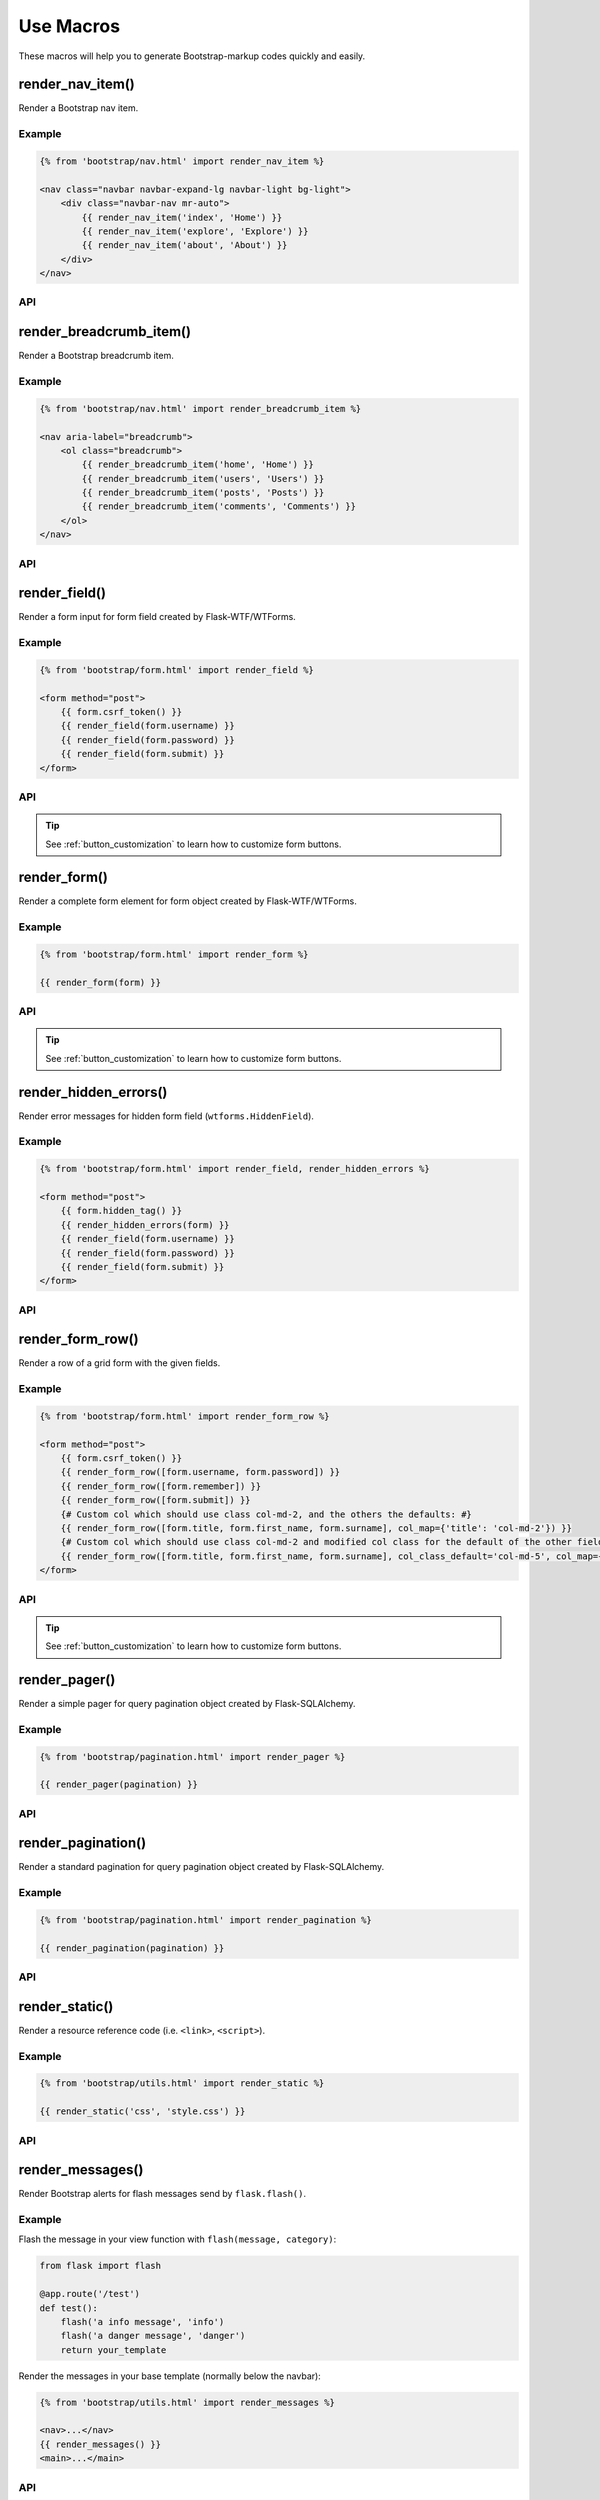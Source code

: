 Use Macros
==========

These macros will help you to generate Bootstrap-markup codes quickly and easily.

render_nav_item()
------------------
Render a Bootstrap nav item.

Example
~~~~~~~~

.. code-block:: jinja

    {% from 'bootstrap/nav.html' import render_nav_item %}

    <nav class="navbar navbar-expand-lg navbar-light bg-light">
        <div class="navbar-nav mr-auto">
            {{ render_nav_item('index', 'Home') }}
            {{ render_nav_item('explore', 'Explore') }}
            {{ render_nav_item('about', 'About') }}
        </div>
    </nav>

API
~~~~

.. py:function:: render_nav_item(endpoint, text, badge='', use_li=False, **kwargs)

    :param endpoint: The endpoint used to generate URL.
    :param text: The text that will displayed on the item.
    :param badge: Badge text.
    :param use_li: Default to generate ``<a></a>``, if set to ``True``, it will generate ``<li><a></a></li>``.
    :param kwargs: Additional keyword arguments pass to ``url_for()``.


render_breadcrumb_item()
--------------------------
Render a Bootstrap breadcrumb item.

Example
~~~~~~~~

.. code-block:: jinja

    {% from 'bootstrap/nav.html' import render_breadcrumb_item %}

    <nav aria-label="breadcrumb">
        <ol class="breadcrumb">
            {{ render_breadcrumb_item('home', 'Home') }}
            {{ render_breadcrumb_item('users', 'Users') }}
            {{ render_breadcrumb_item('posts', 'Posts') }}
            {{ render_breadcrumb_item('comments', 'Comments') }}
        </ol>
    </nav>

API
~~~~

.. py:function:: render_breadcrumb_item(endpoint, text, **kwargs)

    :param endpoint: The endpoint used to generate URL.
    :param text: The text that will displayed on the item.
    :param kwargs: Additional keyword arguments pass to ``url_for()``.

render_field()
----------------

Render a form input for form field created by Flask-WTF/WTForms.

Example
~~~~~~~~
.. code-block:: jinja

    {% from 'bootstrap/form.html' import render_field %}

    <form method="post">
        {{ form.csrf_token() }}
        {{ render_field(form.username) }}
        {{ render_field(form.password) }}
        {{ render_field(form.submit) }}
    </form>

API
~~~~

.. py:function:: render_field(field, form_type="basic", horizontal_columns=('lg', 2, 10), button_style="", button_size="", button_map={})

    :param field: The form field (attribute) to render.
    :param form_type: One of ``basic``, ``inline`` or ``horizontal``. See the
                     Bootstrap docs for details on different form layouts.
    :param horizontal_columns: When using the horizontal layout, layout forms
                              like this. Must be a 3-tuple of ``(column-type,
                              left-column-size, right-column-size)``.
    :param button_style: Accept Bootstrap button style name (i.e. primary, secondary, outline-success, etc.),
                    default to ``secondary`` (e.g. ``btn-secondary``). This will overwrite config ``BOOTSTRAP_BTN_STYLE``.
    :param button_size: Accept Bootstrap button size name: sm, md, lg, block, default to ``md``. This will
                    overwrite config ``BOOTSTRAP_BTN_SIZE``.
    :param button_map: A dictionary, mapping button field name to Bootstrap button style names. For example,
                      ``{'submit': 'success'}``. This will overwrite ``button_style`` and ``BOOTSTRAP_BTN_STYLE``.

.. tip:: See :ref:`button_customization` to learn how to customize form buttons.

render_form()
---------------

Render a complete form element for form object created by Flask-WTF/WTForms.

Example
~~~~~~~~

.. code-block:: jinja

    {% from 'bootstrap/form.html' import render_form %}

    {{ render_form(form) }}

API
~~~~

.. py:function:: render_form(form,\
                    action="",\
                    method="post",\
                    extra_classes=None,\
                    role="form",\
                    form_type="basic",\
                    horizontal_columns=('lg', 2, 10),\
                    enctype=None,\
                    button_style="",\
                    button_size="",\
                    button_map={},\
                    id="",\
                    novalidate=False,\
                    render_kw={})

    :param form: The form to output.
    :param action: The URL to receive form data.
    :param method: ``<form>`` method attribute.
    :param extra_classes: The classes to add to the ``<form>``.
    :param role: ``<form>`` role attribute.
    :param form_type: One of ``basic``, ``inline`` or ``horizontal``. See the
                     Bootstrap docs for details on different form layouts.
    :param horizontal_columns: When using the horizontal layout, layout forms
                              like this. Must be a 3-tuple of ``(column-type,
                              left-column-size, right-column-size)``.
    :param enctype: ``<form>`` enctype attribute. If ``None``, will
                    automatically be set to ``multipart/form-data`` if a
                    :class:`~wtforms.fields.FileField` or :class:`~wtforms.fields.MultipleFileField` is present in the form.
    :param button_style: Accept Bootstrap button style name (i.e. primary, secondary, outline-success, etc.),
                    default to ``secondary`` (e.g. ``btn-secondary``). This will overwrite config ``BOOTSTRAP_BTN_STYLE``.
    :param button_size: Accept Bootstrap button size name: sm, md, lg, block, default to ``md``. This will
                    overwrite config ``BOOTSTRAP_BTN_SIZE``.
    :param button_map: A dictionary, mapping button field name to Bootstrap button style names. For example,
                      ``{'submit': 'success'}``. This will overwrite ``button_style`` and ``BOOTSTRAP_BTN_STYLE``.
    :param id: The ``<form>`` id attribute.
    :param novalidate: Flag that decide whether add ``novalidate`` class in ``<form>``.
    :param render_kw: A dictionary, specifying custom attributes for the
                     ``<form>`` tag.

.. tip:: See :ref:`button_customization` to learn how to customize form buttons.


render_hidden_errors()
----------------------

Render error messages for hidden form field (``wtforms.HiddenField``).

Example
~~~~~~~~

.. code-block:: jinja

    {% from 'bootstrap/form.html' import render_field, render_hidden_errors %}

    <form method="post">
        {{ form.hidden_tag() }}
        {{ render_hidden_errors(form) }}
        {{ render_field(form.username) }}
        {{ render_field(form.password) }}
        {{ render_field(form.submit) }}
    </form>

API
~~~~

.. py:function:: render_hidden_errors(form)

    :param form: Form whose errors should be rendered.


render_form_row()
------------------

Render a row of a grid form with the given fields.

Example
~~~~~~~~

.. code-block:: jinja

    {% from 'bootstrap/form.html' import render_form_row %}

    <form method="post">
        {{ form.csrf_token() }}
        {{ render_form_row([form.username, form.password]) }}
        {{ render_form_row([form.remember]) }}
        {{ render_form_row([form.submit]) }}
        {# Custom col which should use class col-md-2, and the others the defaults: #}
        {{ render_form_row([form.title, form.first_name, form.surname], col_map={'title': 'col-md-2'}) }}
        {# Custom col which should use class col-md-2 and modified col class for the default of the other fields: #}
        {{ render_form_row([form.title, form.first_name, form.surname], col_class_default='col-md-5', col_map={'title': 'col-md-2'}) }}
    </form>

API
~~~~

.. py:function:: render_form_row(fields,\
                                 row_class='form-row',\
                                 col_class_default='col',\
                                 col_map={},\
                                 button_style="",\
                                 button_size="",\
                                 button_map={})

    :param fields: An iterable of fields to render in a row.
    :param row_class: Class to apply to the div intended to represent the row, like ``form-row``
                      or ``row``
    :param col_class_default: The default class to apply to the div that represents a column
                                if nothing more specific is said for the div column of the rendered field.
    :param col_map: A dictionary, mapping field.name to a class definition that should be applied to
                            the div column that contains the field. For example: ``col_map={'username': 'col-md-2'})``
    :param button_style: Accept Bootstrap button style name (i.e. primary, secondary, outline-success, etc.),
                    default to ``secondary`` (e.g. ``btn-secondary``). This will overwrite config ``BOOTSTRAP_BTN_STYLE``.
    :param button_size: Accept Bootstrap button size name: sm, md, lg, block, default to ``md``. This will
                    overwrite config ``BOOTSTRAP_BTN_SIZE``.
    :param button_map: A dictionary, mapping button field name to Bootstrap button style names. For example,
                      ``{'submit': 'success'}``. This will overwrite ``button_style`` and ``BOOTSTRAP_BTN_STYLE``.

.. tip:: See :ref:`button_customization` to learn how to customize form buttons.


render_pager()
-----------------

Render a simple pager for query pagination object created by Flask-SQLAlchemy.

Example
~~~~~~~~

.. code-block:: jinja

    {% from 'bootstrap/pagination.html' import render_pager %}

    {{ render_pager(pagination) }}

API
~~~~

.. py:function:: render_pager(pagination,\
                      fragment='',\
                      prev=('<span aria-hidden="true">&larr;</span> Previous')|safe,\
                      next=('Next <span aria-hidden="true">&rarr;</span>')|safe,\
                      align='',\
                      **kwargs)

    :param pagination: :class:`~flask_sqlalchemy.Pagination` instance.
    :param fragment: Add URL fragment into link, such as ``#comment``.
    :param prev: Symbol/text to use for the "previous page" button.
    :param next: Symbol/text to use for the "next page" button.
    :param align: Can be 'left', 'center' or 'right', default to 'left'.
    :param kwargs: Additional arguments passed to ``url_for``.


render_pagination()
--------------------

Render a standard pagination for query pagination object created by Flask-SQLAlchemy.

Example
~~~~~~~~

.. code-block:: jinja

    {% from 'bootstrap/pagination.html' import render_pagination %}

    {{ render_pagination(pagination) }}

API
~~~~

.. py:function:: render_pagination(pagination,\
                     endpoint=None,\
                     prev='«',\
                     next='»',\
                     ellipses='…',\
                     size=None,\
                     args={},\
                     fragment='',\
                     align='',\
                     **kwargs)

    :param pagination: :class:`~flask_sqlalchemy.Pagination` instance.
    :param endpoint: Which endpoint to call when a page number is clicked.
                    :func:`~flask.url_for` will be called with the given
                    endpoint and a single parameter, ``page``. If ``None``,
                    uses the requests current endpoint.
    :param prev: Symbol/text to use for the "previous page" button. If
                ``None``, the button will be hidden.
    :param next: Symbol/text to use for the "next page" button. If
                ``None``, the button will be hidden.
    :param ellipses: Symbol/text to use to indicate that pages have been
                    skipped. If ``None``, no indicator will be printed.
    :param size: Can be 'sm' or 'lg' for smaller/larger pagination.
    :param args: Additional arguments passed to :func:`~flask.url_for`. If
                ``endpoint`` is ``None``, uses :attr:`~flask.Request.args` and
                :attr:`~flask.Request.view_args`
    :param fragment: Add URL fragment into link, such as ``#comment``.
    :param align: The align of the pagination. Can be 'left', 'center' or 'right', default to 'left'.
    :param kwargs: Extra attributes for the ``<ul>``-element.


render_static()
----------------
Render a resource reference code (i.e. ``<link>``, ``<script>``).

Example
~~~~~~~~

.. code-block:: jinja

    {% from 'bootstrap/utils.html' import render_static %}

    {{ render_static('css', 'style.css') }}

API
~~~~

.. py:function:: render_static(type, filename_or_url, local=True)

    :param type: Resources type, one of ``css``, ``js``, ``icon``.
    :param filename_or_url: The name of the file, or the full URL when ``local`` set to ``False``.
    :param local: Load local resources or from the passed URL.


render_messages()
------------------

Render Bootstrap alerts for flash messages send by ``flask.flash()``.

Example
~~~~~~~~

Flash the message in your view function with ``flash(message, category)``:

.. code-block:: python

    from flask import flash

    @app.route('/test')
    def test():
        flash('a info message', 'info')
        flash('a danger message', 'danger')
        return your_template

Render the messages in your base template (normally below the navbar):

.. code-block:: jinja

    {% from 'bootstrap/utils.html' import render_messages %}

    <nav>...</nav>
    {{ render_messages() }}
    <main>...</main>

API
~~~~

.. py:function:: render_messages(messages=None,\
                    container=False,\
                    transform={...},\
                    default_category=config.BOOTSTRAP_MSG_CATEGORY,\
                    dismissible=False,\
                    dismiss_animate=False)

    :param messages: The messages to show. If not given, default to get from ``flask.get_flashed_messages(with_categories=True)``.
    :param container: If true, will output a complete ``<div class="container">`` element, otherwise just the messages each wrapped in a ``<div>``.
    :param transform: A dictionary of mappings for categories. Will be looked up case-insensitively. Default maps all Python loglevel names to Bootstrap CSS classes.
    :param default_category: If a category does not has a mapping in transform, it is passed through unchanged. ``default_category`` will be used when ``category`` is empty.
    :param dismissible: If true, will output a button to close an alert. For fully functioning dismissible alerts, you must use the alerts JavaScript plugin.
    :param dismiss_animate: If true, will enable dismiss animate when click the dismiss button.

When you call ``flash('message', 'category')``, there are 8 category options available, mapping to Bootstrap 4's alerts type:

primary, secondary, success, danger, warning, info, light, dark.

If you want to use HTML in your message body, just wrapper your message string with ``flask.Markup`` to tell Jinja it's safe:

.. code-block:: python

    from flask import flash, Markup

    @app.route('/test')
    def test():
        flash(Markup('a info message with a link: <a href="/">Click me!</a>'), 'info')
        return your_template


render_table()
--------------

Render a Bootstrap table with given data.

Example
~~~~~~~

.. code-block:: jinja

    {% from 'bootstrap/table.html' import render_table %}

    {{ render_table(data) }}

API
~~~~

.. py:function:: render_table(data,\
                              titles=None,\
                              primary_key='id',\
                              primary_key_title='#',\
                              caption=None,\
                              table_classes=None,\
                              header_classes=None,\
                              responsive=False,\
                              responsive_class='table-responsive',\
                              query=None,\
                              show_actions=False,\
                              actions_title='Actions',\
                              custom_actions=None,\
                              view_url=None,\
                              edit_url=None,\
                              delete_url=None,\
                              new_url=None,\
                              action_pk_placeholder=':id')

    :param data: An iterable of data objects to render. Can be dicts or class objects.
    :param titles: An iterable of tuples of the format (prop, label) e.g ``[('id', '#')]``, if not provided,
                will automatically detect on provided data, currently only support SQLAlchemy object.
    :param primary_key: Primary key identifier for a single row, default to ``id``.
    :param primary_key_title: Primary key title for a single row, default to ``#``.
    :param caption: A caption to attach to the table.
    :param table_classes: A string of classes to apply to the table (e.g ``'table-small table-dark'``).
    :param header_classes: A string of classes to apply to the table header (e.g ``'thead-dark'``).
    :param responsive: Whether to enable/disable table responsiveness.
    :param responsive_class: The responsive class to apply to the table. Default is ``'table-responsive'``.
    :param model: The model used to build custom_action, view, edit, delete, and new urls. This allows for proper
                usage of Flask's default path converter types (i.e. ``str``, ``int``) (e.g. ``Model``). When using
                this tuples are accepted in place of view, edit, delete, new, and custom_actions urls. Defaults to
                ``None`` to allow for backwards-compatibility. Tuple format:
                ``('route_name', [('db_model_fieldname', ':url_parameter_name')])``. ``db_model_fieldname`` may also
                contain dots to access relationships and their fields (e.g. ``db_model_relationship_field.name``).
    :param show_actions: Whether to display the actions column. Default is ``False``.
    :param actions_title: Title for the actions column header. Default is ``'Actions'``.
    :param custom_actions: A list of tuples for creating custom action buttons, where each tuple contains
                ('Title Text displayed on hover', 'bootstrap icon name', 'url_for()')
                (e.g. ``[('Run', 'play-fill', ('run_report', [('report_id', ':id')]))]``).
    :param view_url: URL or tuple (see :param:`model`) to use for the view action.
    :param edit_url: URL or tuple (see :param:`model`) to use for the edit action.
    :param delete_url: URL or tuple (see :param:`model`) to use for the delete action.
    :param new_url: URL or tuple (see :param:`model`) to use for the create action (new in version 1.6.0).
    :param action_pk_placeholder: The placeholder which replaced by the primary key when build the action URLs. Default is ``':id'``.

.. tip:: The default value of ``action_pk_placeholder`` changed to ``:id`` in version 1.7.0.
    The old value (``:primary_key``) will be removed in version 2.0. Currently, you can't
    use ``int`` converter on the URL variable of primary key. 


render_icon()
-------------

Render a Bootstrap icon.

Example
~~~~~~~

.. code-block:: jinja

    {% from 'bootstrap/utils.html' import render_icon %}

    {{ render_icon('heart') }}

API
~~~~

.. py:function:: render_icon(name, size=config.BOOTSTRAP_ICON_SIZE, color=config.BOOTSTRAP_ICON_COLOR)

    :param name: The name of icon, you can find all available names at `Bootstrap Icon <https://icons.getbootstrap.com/>`_.
    :param size: The size of icon, you can pass any vaild size value (e.g. ``32``/``'32px'``, ``1.5em``, etc.), default to
                use configuration ``BOOTSTRAP_ICON_SIZE`` (default value is `'1em'`).
    :param color: The color of icon, follow the context with ``currentColor`` if not set. Accept values are Bootstrap style name
                (one of ``['primary', 'secondary', 'success', 'danger', 'warning', 'info', 'light', 'dark', 'muted']``) or any valid color
                string (e.g. ``'red'``, ``'#ddd'`` or ``'(250, 250, 250)'``), default to use configuration ``BOOTSTRAP_ICON_COLOR`` (default value is ``None``).
